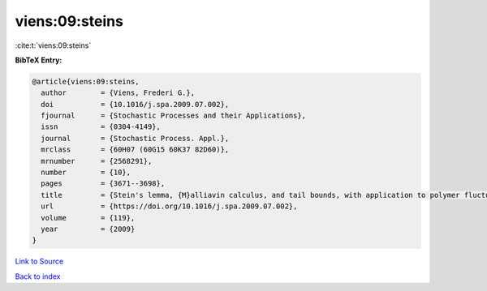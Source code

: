 viens:09:steins
===============

:cite:t:`viens:09:steins`

**BibTeX Entry:**

.. code-block:: bibtex

   @article{viens:09:steins,
     author        = {Viens, Frederi G.},
     doi           = {10.1016/j.spa.2009.07.002},
     fjournal      = {Stochastic Processes and their Applications},
     issn          = {0304-4149},
     journal       = {Stochastic Process. Appl.},
     mrclass       = {60H07 (60G15 60K37 82D60)},
     mrnumber      = {2568291},
     number        = {10},
     pages         = {3671--3698},
     title         = {Stein's lemma, {M}alliavin calculus, and tail bounds, with application to polymer fluctuation exponent},
     url           = {https://doi.org/10.1016/j.spa.2009.07.002},
     volume        = {119},
     year          = {2009}
   }

`Link to Source <https://doi.org/10.1016/j.spa.2009.07.002},>`_


`Back to index <../By-Cite-Keys.html>`_
